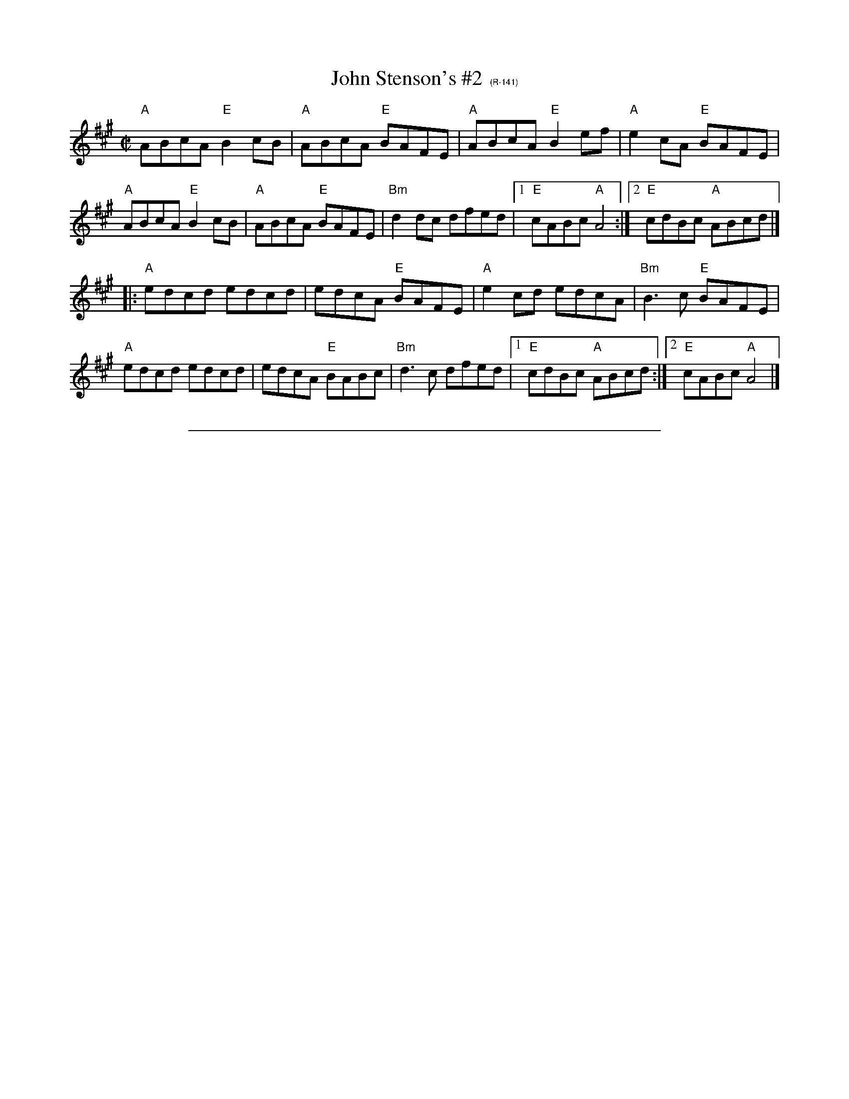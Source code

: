 X:1
T:John Stenson's #2 $1 (R-141)
R:reel
D:Mark Simos, Ashokan '85, also similar in The Portland Collection
Z:Transcribed to abc by Debbie Knight
M:C|
K:A
"A"ABcA "E"B2cB| "A"ABcA "E"BAFE| "A"ABcA "E"B2ef| "A"e2cA "E"BAFE|
"A"ABcA "E"B2cB| "A"ABcA "E"BAFE| "Bm"d2dc dfed |1 "E"cABc "A"A4 :|2 "E"cdBc "A"ABcd |]
|: "A"edcd edcd| edcA "E"BAFE| "A"e2cd edcA| "Bm"B3c "E"BAFE|
"A"edcd edcd| edcA "E"BABc| "Bm"d3c dfed|1 "E"cdBc "A"ABcd :|2 "E"cABc "A"A4 |]
%%vskip .5cm
%%sep .1cm .1cm 16cm
